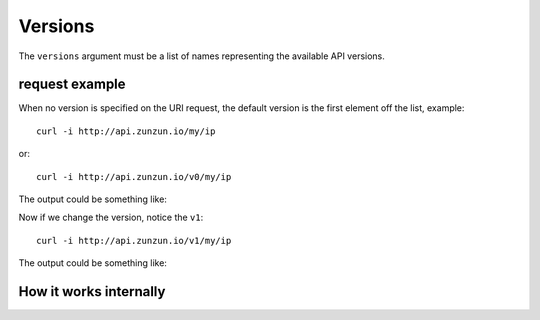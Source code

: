 Versions
========

The ``versions`` argument must be a list of names representing the available API versions.

.. code-block:: python
   :emphasize-lines: 5
   :linenos:

   import zunzuncito

   root = 'my_api'

   versions = ['v0', 'v1']

   hosts = {'*': 'default'}

   routes = {'default':[
       ('/my/?.*', 'ip_tools', 'GET'),
       ('/(md5|sha1|sha256|sha512)(/.*)?', 'hasher', 'GET, POST'),
       ('/.*', 'default')
   ]}

   app = zunzuncito.ZunZun(root, versions, hosts, routes)


request example
---------------

When no version is specified on the URI request, the default version is the first element off the list, example::


    curl -i http://api.zunzun.io/my/ip

or::

    curl -i http://api.zunzun.io/v0/my/ip


The output could be something like:

.. code-block:: rest
   :linenos:
   :emphasize-lines: 12

   HTTP/1.1 200 OK
   Request-ID: 52ad9da400ff0dda875ef62f7d0001737e7a756e7a756e6369746f2d617069000131000100
   Content-Type: application/json; charset=UTF-8
   Vary: Accept-Encoding
   Date: Sun, 15 Dec 2013 12:16:37 GMT
   Server: Google Frontend
   Cache-Control: private
   Alternate-Protocol: 80:quic,80:quic
   Transfer-Encoding: chunked

   {
       "ip": "89.181.199.57"
   }


Now if we change the version, notice the ``v1``::

    curl -i http://api.zunzun.io/v1/my/ip


The output could be something like:

.. code-block:: rest
   :linenos:
   :emphasize-lines: 12,13

   HTTP/1.1 200 OK
   Request-ID: 52ada62f00ff06ee2d1086b0d00001737e7a756e7a756e6369746f2d617069000131000100
   Content-Type: application/json; charset=UTF-8
   Vary: Accept-Encoding
   Date: Sun, 15 Dec 2013 12:53:03 GMT
   Server: Google Frontend
   Cache-Control: private
   Alternate-Protocol: 80:quic,80:quic
   Transfer-Encoding: chunked

   {
   "inet_ntoa": 1505085241,
   "ip": "89.181.199.57"
   }


How it works internally
-----------------------
